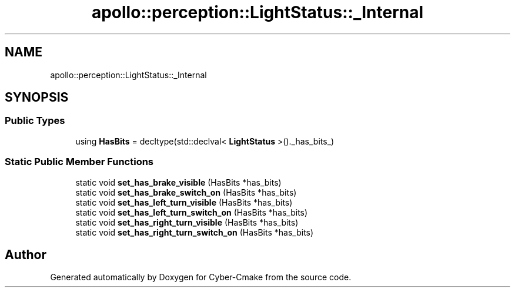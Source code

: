 .TH "apollo::perception::LightStatus::_Internal" 3 "Sun Sep 3 2023" "Version 8.0" "Cyber-Cmake" \" -*- nroff -*-
.ad l
.nh
.SH NAME
apollo::perception::LightStatus::_Internal
.SH SYNOPSIS
.br
.PP
.SS "Public Types"

.in +1c
.ti -1c
.RI "using \fBHasBits\fP = decltype(std::declval< \fBLightStatus\fP >()\&._has_bits_)"
.br
.in -1c
.SS "Static Public Member Functions"

.in +1c
.ti -1c
.RI "static void \fBset_has_brake_visible\fP (HasBits *has_bits)"
.br
.ti -1c
.RI "static void \fBset_has_brake_switch_on\fP (HasBits *has_bits)"
.br
.ti -1c
.RI "static void \fBset_has_left_turn_visible\fP (HasBits *has_bits)"
.br
.ti -1c
.RI "static void \fBset_has_left_turn_switch_on\fP (HasBits *has_bits)"
.br
.ti -1c
.RI "static void \fBset_has_right_turn_visible\fP (HasBits *has_bits)"
.br
.ti -1c
.RI "static void \fBset_has_right_turn_switch_on\fP (HasBits *has_bits)"
.br
.in -1c

.SH "Author"
.PP 
Generated automatically by Doxygen for Cyber-Cmake from the source code\&.
